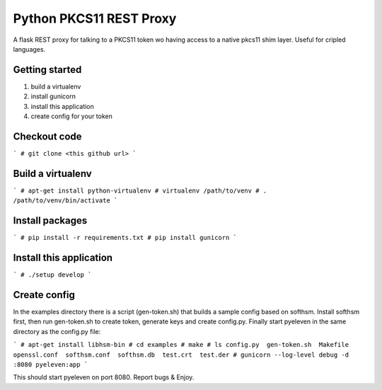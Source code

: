 
Python PKCS11 REST Proxy
========================

A flask REST proxy for talking to a PKCS11 token wo having access to a native pkcs11 shim layer. Useful for cripled languages.

Getting started
---------------

1. build a virtualenv
2. install gunicorn
3. install this application
4. create config for your token

Checkout code
-------------

```
# git clone <this github url>
```

Build a virtualenv
------------------

```
# apt-get install python-virtualenv
# virtualenv /path/to/venv
# . /path/to/venv/bin/activate
```

Install packages
----------------

```
# pip install -r requirements.txt
# pip install gunicorn
```

Install this application
------------------------

```
# ./setup develop
```

Create config
-------------

In the examples directory there is a script (gen-token.sh) that builds a sample config based on softhsm. Install softhsm first, then run gen-token.sh to create token, generate keys and create config.py. Finally start pyeleven in the same directory as the config.py file:

```
# apt-get install libhsm-bin
# cd examples
# make
# ls
config.py  gen-token.sh  Makefile  openssl.conf  softhsm.conf  softhsm.db  test.crt  test.der
# gunicorn --log-level debug -d :8080 pyeleven:app
```

This should start pyeleven on port 8080. Report bugs & Enjoy.
